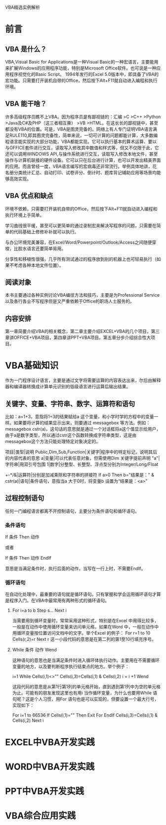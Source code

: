 VBA精选实例解析

* 前言

** VBA 是什么？

VBA,Visual Basic for Applications是一种Visual Basic的一种宏语言，主要能用来扩展Windows的应用程序功能，特别是Microsoft Office软件。也可说是一种应用程序视觉化的Basic Sc​​ript。 1994年发行的Excel 5.0版本中，即具备了VBA的宏功能。只需要打开装机自带的Office，然后按下Alt+F11就自动进入编程和执行环境。

** VBA 能干啥？

许多高级程序员瞧不上VBA。因为程序员是有鄙视链的：汇编 >C >C++ >Python >Java及C#及PHP（这三者相互撕） >VB >HTML。在这长长的鄙视链中，甚至都没有VBA的位置。可是，VBA是图灵完备的。网络上有人专门证明VBA语言满足RULE110,即其图灵完备性，简单来说，一切可计算的问题都能计算，大多数编程语言能实现的大部分功能，VBA都能实现。它可以执行基本的算术运算、要以与OFFICE套件进行交互，读取写入修改其中数值和样式等，但又不仅限于此，它还可以调用WINDOWS API,与操作系统进行交互，读取写入修改本地文件，甚至操作与计算机联接的硬件设备。它可以只在后台进行计算，也可以开发出精美界面的应用。而且曾经一度，VBA语言编写的宏病毒还非常流行。举例具体地讲，花名册分类统计汇总、自动打印、试卷评分、倒计时、题库背记辅助应用等场景均能够高效实现。

** VBA 优点和缺点

环境不依赖，只需要打开装机自带的Office，然后按下Alt+F11就自动进入编程和执行环境上手简单。

学习曲线很平缓，甚至可以更简单的通过录制宏来解决写程序的问题，只需要在简单的代码基础上修修补补就可以执行。

与办公环境完美兼容，在Excel/Word/Powerpoint/Outlook/Access之间随便穿梭，比胶水语言还要简单易用。

分享性和移植性很强，几乎所有测试通过的程序放到别的机器上也可轻易执行（如果不考虑各种本地文件位置）。

** 阅读对象

本书主要通过各种实例讨论VBA编徎方法和技巧，主要是为Professional Service以及各行各业不写程序但是又严重依赖于Office的职场人士服务的。

** 内容安排

第一章简要介绍VBA的相关概念，第二章主要介绍EXCEL+VBA的几个项目，第三章讲OFFICE+VBA项目，第四章讲PPT+VBA项目。第五章分步介绍综合性大项目。

* VBA基础知识

作为一门程序设计语言，主要是通过文字将需要运算的内容表达出来，尔后由解释器和编译器转换成计算单元识别的低级语言进行运算后输出结果。

** 关键字、变量、字符串、数字、运算符和语句

比如：a=1+3，意指将1+3的结果赋给a 这个变量，和小学时学的方程中的变量一样。如果要将计算的结果显示出来，则要通过 messagebox 等方法。例如：messagebox cstr(a)，这句话的意思就是通过一个对话框将a这个值显示给用户，由于a是数字类型，所以通过cstr这个函数转换成字符串类型，这是由messagebox这个方法只能处理特定对象决定的。

项目|类型|说明
Public,Dim,Sub,Function|关键字|程序中的特定标记，说明其后的内容代表的意思
a|变量|可以代表任意对象，但需使用Dim 关键字提前声明
"a"|字符串|用双引号包围
1|数字|分整型、长整型、浮点型分别为Integer/Long/Float
+-*/&|运算符|分别是加减乘除和字符串的拼接符
If a>0 Then b="结果是：" & cstr(a)|语句|条件语句，意指当a 大于0时，将变量b 设置为“结果是：<a>”

** 过程控制语句

任何一门编程语言都离不开控制语句，主要分为条件语句和循环语句。

*** 条件语句

If 条件 Then 动作

或者
 
If 条件 Then
 动作
EndIf

意思是当满足条件时，执行后面的动作，当写在一行上时，不需要EndIf。

*** 循环语句

在自动化处理中，最重要的语句就是循环语句。只有掌握和学会运用循环语句才算是程序入门。在VBA中最常用有两种形式的循环语句。

**** For i=a to b Step s... Next i

当需要用到循环变量时，常常采用这种形式，特别是在Excel 中用得比较多，一般是在动作中使用循环变量来访问单元格，如果在Word 中，一般在动作中用循环变量按位置访问文档中的文字。举个Excel 的例子：
For r=1 to 10
    Cells(r,2)=r
Next r
这一小段代码的意思是在第二列的第1至10行填充序号。
**** While 条件 动作 Wend

这种语句的意思也是当满足条件时进入循环体执行动作。主要用在不需要循环变量的地方，以及要判断程序执行结束点的地方。举个例子：

i=1
While Cells(i,1)<>"" 
    Cells(i,3)=Cells(i,1) & Cells(i,2)
    i = i +1
Wend

这段代码的意思是从第1行第1列的单元格开始，直到遇到第1列中为空的单元格为止。可能有的朋友发现这里也有用i 当作循环变量，为什么也要用While 语句呢？这是个人习惯，用For 语句也是可以实现的，但要设置一个最大行号，实现如下：

For i=1 to 66536
    If Cells(i,1)="" Then
        Exit For
    EndIf
    Cells(i,3)=Cells(i,1) & Cells(i,2)
Next i
    
* EXCEL中VBA开发实践


* WORD中VBA开发实践

* PPT中VBA开发实践

* VBA综合应用实践
